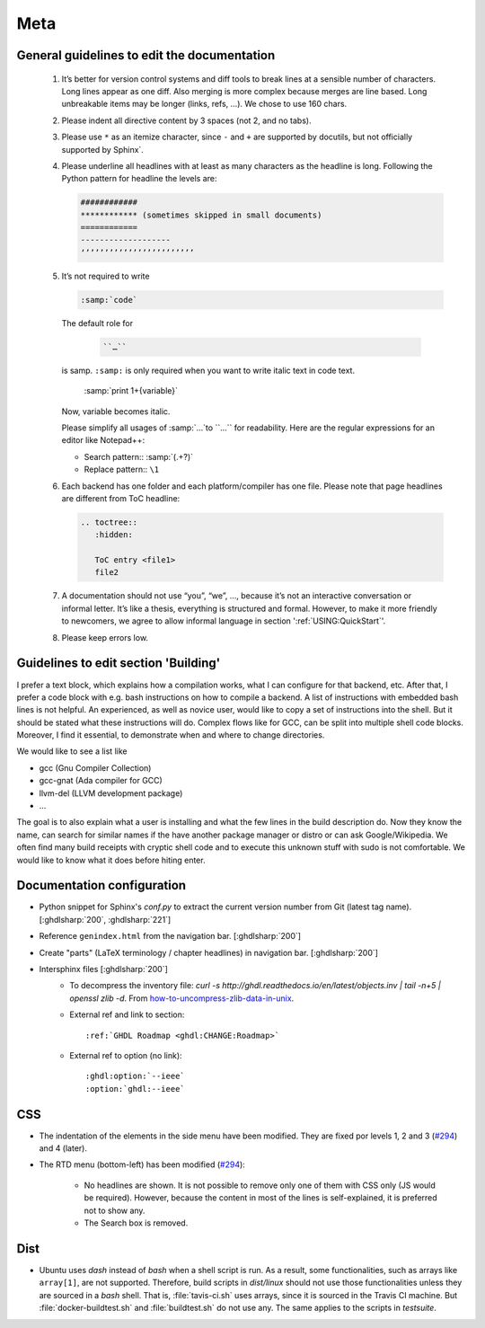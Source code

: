 Meta
####

General guidelines to edit the documentation
********************************************

   1) It’s better for version control systems and diff tools to break lines at a sensible number of characters. Long lines appear as one diff. Also merging is more complex because merges are line based. Long unbreakable items may be longer (links, refs, …). We chose to use 160 chars.
   2) Please indent all directive content by 3 spaces (not 2, and no tabs).
   3) Please use ``*`` as an itemize character, since ``-`` and ``+`` are supported by docutils, but not officially supported by Sphinx`.
   4) Please underline all headlines with at least as many characters as the headline is long. Following the Python pattern for headline the levels are:

      .. code::

         ############
         ************ (sometimes skipped in small documents)
         ============
         -------------------
         ‘’’’’’’’’’’’’’’’’’’’’’’’

   5) It’s not required to write

      .. code::

		 :samp:`code`

      The default role for

	  .. code::

	     ``…``

      is samp. ``:samp:`` is only required when you want to write italic text in code text.

	  .. code::

       :samp:`print 1+{variable}`

      Now, variable becomes italic.

      Please simplify all usages of :samp:`…`to ``…`` for readability. Here are the regular expressions for an editor like Notepad++:

      - Search pattern:: :samp:`(.+?)`

      - Replace pattern:: ``\1``

   6) Each backend has one folder and each platform/compiler has one file. Please note that page headlines are different from ToC headline:

      .. code::

         .. toctree::
            :hidden:

            ToC entry <file1>
            file2

   7) A documentation should not use “you”, “we”, …, because it’s not an interactive conversation or informal letter. It’s like a thesis, everything is structured and formal. However, to make it more friendly to newcomers, we agree to allow informal language in section ':ref:`USING:QuickStart`'.

   8) Please keep errors low.


Guidelines to edit section 'Building'
*************************************

I prefer a text block, which explains how a compilation works, what I can configure for that backend, etc. After that, I prefer a code block with e.g. bash instructions on how to compile a backend. A list of instructions with embedded bash lines is not helpful. An experienced, as well as novice user, would like to copy a set of instructions into the shell. But it should be stated what these instructions will do. Complex flows like for GCC, can be split into multiple shell code blocks. Moreover, I find it essential, to demonstrate when and where to change directories.

We would like to see a list like

* gcc (Gnu Compiler Collection)
* gcc-gnat (Ada compiler for GCC)
* llvm-del (LLVM development package)
* ...

The goal is to also explain what a user is installing and what the few lines in the build description do. Now they know the name, can search for similar names if the have another package manager or distro or can ask Google/Wikipedia. We often find many build receipts with cryptic shell code and to execute this unknown stuff with sudo is not comfortable. We would like to know what it does before hiting enter.

Documentation configuration
***************************

* Python snippet for Sphinx's `conf.py` to extract the current version number from Git (latest tag name). [:ghdlsharp:`200`, :ghdlsharp:`221`]

* Reference ``genindex.html`` from the navigation bar. [:ghdlsharp:`200`]

* Create "parts" (LaTeX terminology / chapter headlines) in navigation bar. [:ghdlsharp:`200`]

* Intersphinx files [:ghdlsharp:`200`]
	* To decompress the inventory file: `curl -s http://ghdl.readthedocs.io/en/latest/objects.inv | tail -n+5 | openssl zlib -d`. From `how-to-uncompress-zlib-data-in-unix <http://unix.stackexchange.com/questions/22834/how-to-uncompress-zlib-data-in-unix>`_.
	* External ref and link to section::

		:ref:`GHDL Roadmap <ghdl:CHANGE:Roadmap>`

	* External ref to option (no link)::

		:ghdl:option:`--ieee`
		:option:`ghdl:--ieee`

CSS
***

* The indentation of the elements in the side menu have been modified. They are fixed por levels 1, 2 and 3 (`#294 <https://github.com/ghdl/ghdl/pull/294#issuecomment-281555760>`_) and 4 (later).

* The RTD menu (bottom-left) has been modified (`#294 <https://github.com/ghdl/ghdl/pull/294#issuecomment-281513494>`_):

   * No headlines are shown. It is not possible to remove only one of them with CSS only (JS would be required). However, because the content in most of the lines is self-explained, it is preferred not to show any.
   * The Search box is removed.

Dist
****

* Ubuntu uses `dash` instead of `bash` when a shell script is run. As a result, some functionalities, such as arrays like ``array[1]``, are not supported. Therefore, build scripts in `dist/linux` should not use those functionalities unless they are sourced in a `bash` shell. That is, :file:`tavis-ci.sh` uses arrays, since it is sourced in the Travis CI machine. But :file:`docker-buildtest.sh` and :file:`buildtest.sh` do not use any. The same applies to the scripts in `testsuite`.
